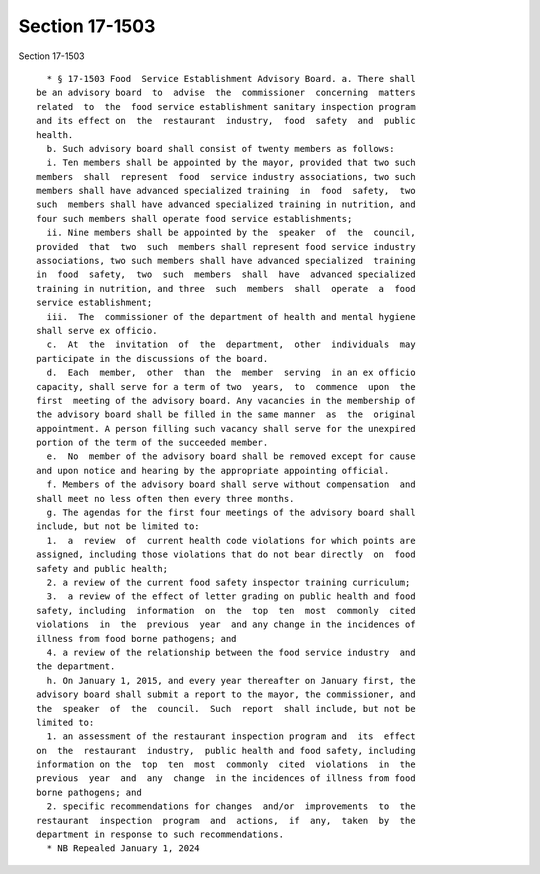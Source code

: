 Section 17-1503
===============

Section 17-1503 ::    
        
     
        * § 17-1503 Food  Service Establishment Advisory Board. a. There shall
      be an advisory board  to  advise  the  commissioner  concerning  matters
      related  to  the  food service establishment sanitary inspection program
      and its effect on  the  restaurant  industry,  food  safety  and  public
      health.
        b. Such advisory board shall consist of twenty members as follows:
        i. Ten members shall be appointed by the mayor, provided that two such
      members  shall  represent  food  service industry associations, two such
      members shall have advanced specialized training  in  food  safety,  two
      such  members shall have advanced specialized training in nutrition, and
      four such members shall operate food service establishments;
        ii. Nine members shall be appointed by the  speaker  of  the  council,
      provided  that  two  such  members shall represent food service industry
      associations, two such members shall have advanced specialized  training
      in  food  safety,  two  such  members  shall  have  advanced specialized
      training in nutrition, and three  such  members  shall  operate  a  food
      service establishment;
        iii.  The  commissioner of the department of health and mental hygiene
      shall serve ex officio.
        c.  At  the  invitation  of  the  department,  other  individuals  may
      participate in the discussions of the board.
        d.  Each  member,  other  than  the  member  serving  in an ex officio
      capacity, shall serve for a term of two  years,  to  commence  upon  the
      first  meeting of the advisory board. Any vacancies in the membership of
      the advisory board shall be filled in the same manner  as  the  original
      appointment. A person filling such vacancy shall serve for the unexpired
      portion of the term of the succeeded member.
        e.  No  member of the advisory board shall be removed except for cause
      and upon notice and hearing by the appropriate appointing official.
        f. Members of the advisory board shall serve without compensation  and
      shall meet no less often then every three months.
        g. The agendas for the first four meetings of the advisory board shall
      include, but not be limited to:
        1.  a  review  of  current health code violations for which points are
      assigned, including those violations that do not bear directly  on  food
      safety and public health;
        2. a review of the current food safety inspector training curriculum;
        3.  a review of the effect of letter grading on public health and food
      safety, including  information  on  the  top  ten  most  commonly  cited
      violations  in  the  previous  year  and any change in the incidences of
      illness from food borne pathogens; and
        4. a review of the relationship between the food service industry  and
      the department.
        h. On January 1, 2015, and every year thereafter on January first, the
      advisory board shall submit a report to the mayor, the commissioner, and
      the  speaker  of  the  council.  Such  report  shall include, but not be
      limited to:
        1. an assessment of the restaurant inspection program and  its  effect
      on  the  restaurant  industry,  public health and food safety, including
      information on the  top  ten  most  commonly  cited  violations  in  the
      previous  year  and  any  change  in the incidences of illness from food
      borne pathogens; and
        2. specific recommendations for changes  and/or  improvements  to  the
      restaurant  inspection  program  and  actions,  if  any,  taken  by  the
      department in response to such recommendations.
        * NB Repealed January 1, 2024
    
    
    
    
    
    
    